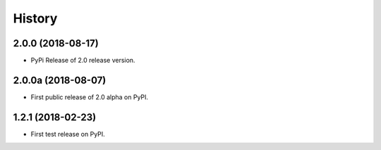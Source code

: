 History
=======

2.0.0 (2018-08-17)
------------------

* PyPi Release of 2.0 release version.

2.0.0a (2018-08-07)
------------------

* First public release of 2.0 alpha on PyPI.

1.2.1 (2018-02-23)
------------------

* First test release on PyPI.
